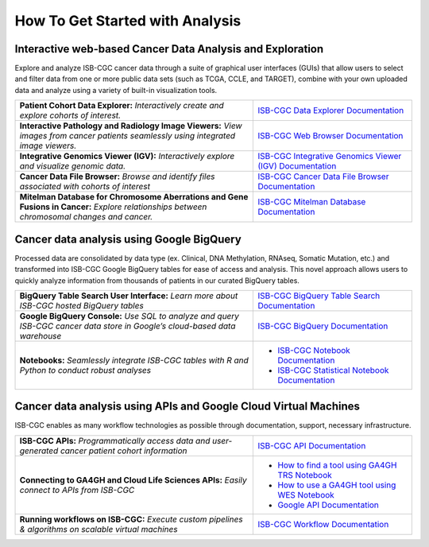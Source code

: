 ******************
How To Get Started with Analysis
******************

Interactive web-based Cancer Data Analysis and Exploration
##########################################################
Explore and analyze ISB-CGC cancer data through a suite of graphical user interfaces (GUIs) that allow users to select and
filter data from one or more public data sets (such as TCGA, CCLE, and TARGET), combine with your own uploaded data and analyze
using a variety of built-in visualization tools.

.. list-table::
   :widths: 60, 40
   :header-rows: 0 

   * - **Patient Cohort Data Explorer:**
       *Interactively create and explore cohorts of interest.*
     - `ISB-CGC Data Explorer Documentation <https://isb-cancer-genomics-cloud.readthedocs.io/en/latest/sections/DataExplorer.html>`_ 
   * - **Interactive Pathology and Radiology Image Viewers:**  
       *View images from cancer patients seamlessly using integrated image viewers.*
     - `ISB-CGC Web Browser Documentation <https://isb-cancer-genomics-cloud.readthedocs.io/en/latest/sections/webapp/OsimisWebViewer.html>`_ 
   * - **Integrative Genomics Viewer (IGV):**
       *Interactively explore and visualize genomic data.*
     - `ISB-CGC Integrative Genomics Viewer (IGV) Documentation <https://isb-cancer-genomics-cloud.readthedocs.io/en/latest/sections/webapp/OsimisWebViewer.html>`_
   * - **Cancer Data File Browser:**   
       *Browse and identify files associated with cohorts of interest*
     - `ISB-CGC Cancer Data File Browser Documentation <https://isb-cancer-genomics-cloud.readthedocs.io/en/latest/sections/webapp/Saved-Cohorts.html#file-browser>`_
   * - **Mitelman Database for Chromosome Aberrations and Gene Fusions in Cancer:**
       *Explore relationships between chromosomal changes and cancer.*
     - `ISB-CGC Mitelman Database Documentation <https://isb-cancer-genomics-cloud.readthedocs.io/en/latest/sections/data/Mitelman_about.html>`_
     
Cancer data analysis using Google BigQuery
##########################################################
Processed data are consolidated by data type (ex. Clinical, DNA Methylation, RNAseq, Somatic Mutation, etc.) and transformed
into ISB-CGC Google BigQuery tables for ease of access and analysis. This novel approach allows users to quickly analyze
information from thousands of patients in our curated BigQuery tables.

.. list-table::
   :widths: 60, 40
   :header-rows: 0
 
   * - **BigQuery Table Search User Interface:**
       *Learn more about ISB-CGC hosted BigQuery tables* 
     - `ISB-CGC BigQuery Table Search Documentation <https://isb-cancer-genomics-cloud.readthedocs.io/en/latest/sections/BigQueryTableSearchUI.html>`_
   * - **Google BigQuery Console:**
       *Use SQL to analyze and query ISB-CGC cancer data store in Google’s cloud-based data warehouse* 
     - `ISB-CGC BigQuery Documentation <https://isb-cancer-genomics-cloud.readthedocs.io/en/latest/sections/BigQuery.html>`_
   * - **Notebooks:** 
       *Seamlessly integrate ISB-CGC tables with R and Python to conduct robust analyses*
     - * `ISB-CGC Notebook Documentation <https://isb-cancer-genomics-cloud.readthedocs.io/en/latest/sections/HowTos.html>`_  
       * `ISB-CGC Statistical Notebook Documentation <https://isb-cancer-genomics-cloud.readthedocs.io/en/latest/sections/RegulomeExplorerNotebooks.html>`_

Cancer data analysis using APIs and Google Cloud Virtual Machines
#################################################################
ISB-CGC enables as many workflow technologies as possible through documentation, support, necessary infrastructure.

.. list-table::
   :widths: 60, 40
   :header-rows: 0
 
   * - **ISB-CGC APIs:**
       *Programmatically access data and user-generated cancer patient cohort information* 
     - `ISB-CGC API Documentation <https://isb-cancer-genomics-cloud.readthedocs.io/en/latest/sections/progapi/progAPI-v4/Programmatic-Demo.html>`_
   * - **Connecting to GA4GH and Cloud Life Sciences APIs:**
       *Easily connect to APIs from ISB-CGC*
     - * `How to find a tool using GA4GH TRS Notebook <https://nbviewer.jupyter.org/github/isb-cgc/Community-Notebooks/blob/master/Notebooks/How_to_find_a_tool_using_GA4GH_TRS.ipynb>`_ 
       * `How to use a GA4GH tool using WES Notebook <https://nbviewer.jupyter.org/github/isb-cgc/Community-Notebooks/blob/master/Notebooks/How_to_use_a_GA4GH_tool_using_WES.ipynb>`_ 
       * `Google API Documentation <https://cloud.google.com/life-sciences/docs/apis>`_
   * - **Running workflows on ISB-CGC:**
       *Execute custom pipelines & algorithms on scalable virtual machines*
     - `ISB-CGC Workflow Documentation <https://isb-cancer-genomics-cloud.readthedocs.io/en/latest/sections/progapi/workflows_top.htm>`_  

   
